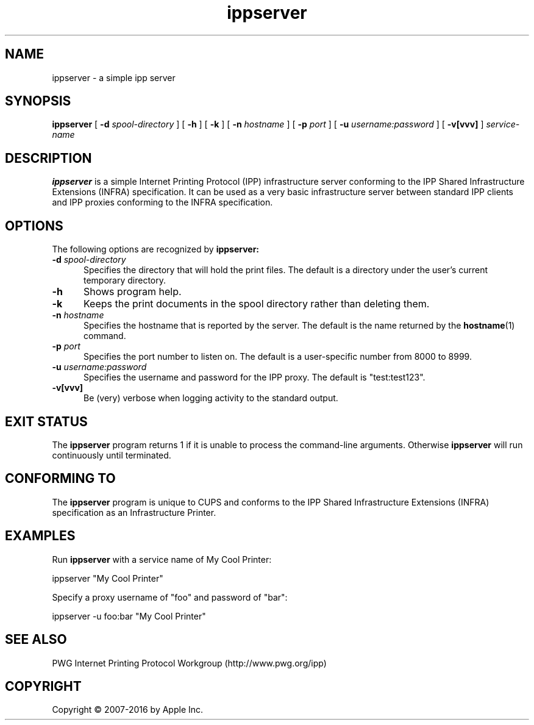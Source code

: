 .\"
.\" ippserver man page.
.\"
.\" Copyright 2014-2016 by Apple Inc.
.\"
.\" These coded instructions, statements, and computer programs are the
.\" property of Apple Inc. and are protected by Federal copyright
.\" law.  Distribution and use rights are outlined in the file "LICENSE.txt"
.\" which should have been included with this file.  If this file is
.\" file is missing or damaged, see the license at "http://www.cups.org/".
.\"
.TH ippserver 1 "ippsample" "2 March 2016" "Apple Inc."
.SH NAME
ippserver \- a simple ipp server
.SH SYNOPSIS
.B ippserver
[
.B \-d
.I spool-directory
] [
.B \-h
] [
.B \-k
] [
.B \-n
.I hostname
] [
.B \-p
.I port
] [
.B \-u
.I username:password
] [
.B \-v[vvv]
]
.I service-name
.SH DESCRIPTION
.B ippserver
is a simple Internet Printing Protocol (IPP) infrastructure server conforming to the IPP Shared Infrastructure Extensions (INFRA) specification. It can be used as a very basic infrastructure server between standard IPP clients and IPP proxies conforming to the INFRA specification.
.SH OPTIONS
The following options are recognized by
.B ippserver:
.TP 5
\fB\-d \fIspool-directory\fR
Specifies the directory that will hold the print files.
The default is a directory under the user's current temporary directory.
.TP 5
.B \-h
Shows program help.
.TP 5
.B \-k
Keeps the print documents in the spool directory rather than deleting them.
.TP 5
\fB\-n \fIhostname\fR
Specifies the hostname that is reported by the server.
The default is the name returned by the
.BR hostname (1)
command.
.TP 5
\fB\-p \fIport\fR
Specifies the port number to listen on.
The default is a user-specific number from 8000 to 8999.
.TP 5
\fB\-u \fIusername:password\fR
Specifies the username and password for the IPP proxy.
The default is "test:test123".
.TP 5
.B \-v[vvv]
Be (very) verbose when logging activity to the standard output.
.SH EXIT STATUS
The
.B ippserver
program returns 1 if it is unable to process the command-line arguments.
Otherwise
.B ippserver
will run continuously until terminated.
.SH CONFORMING TO
The
.B ippserver
program is unique to CUPS and conforms to the IPP Shared Infrastructure Extensions (INFRA) specification as an Infrastructure Printer.
.SH EXAMPLES
Run
.B ippserver
with a service name of My Cool Printer:
.nf

    ippserver "My Cool Printer"
.fi
.LP
Specify a proxy username of "foo" and password of "bar":
.nf

    ippserver \-u foo:bar "My Cool Printer"
.fi
.SH SEE ALSO
PWG Internet Printing Protocol Workgroup (http://www.pwg.org/ipp)
.SH COPYRIGHT
Copyright \[co] 2007-2016 by Apple Inc.
